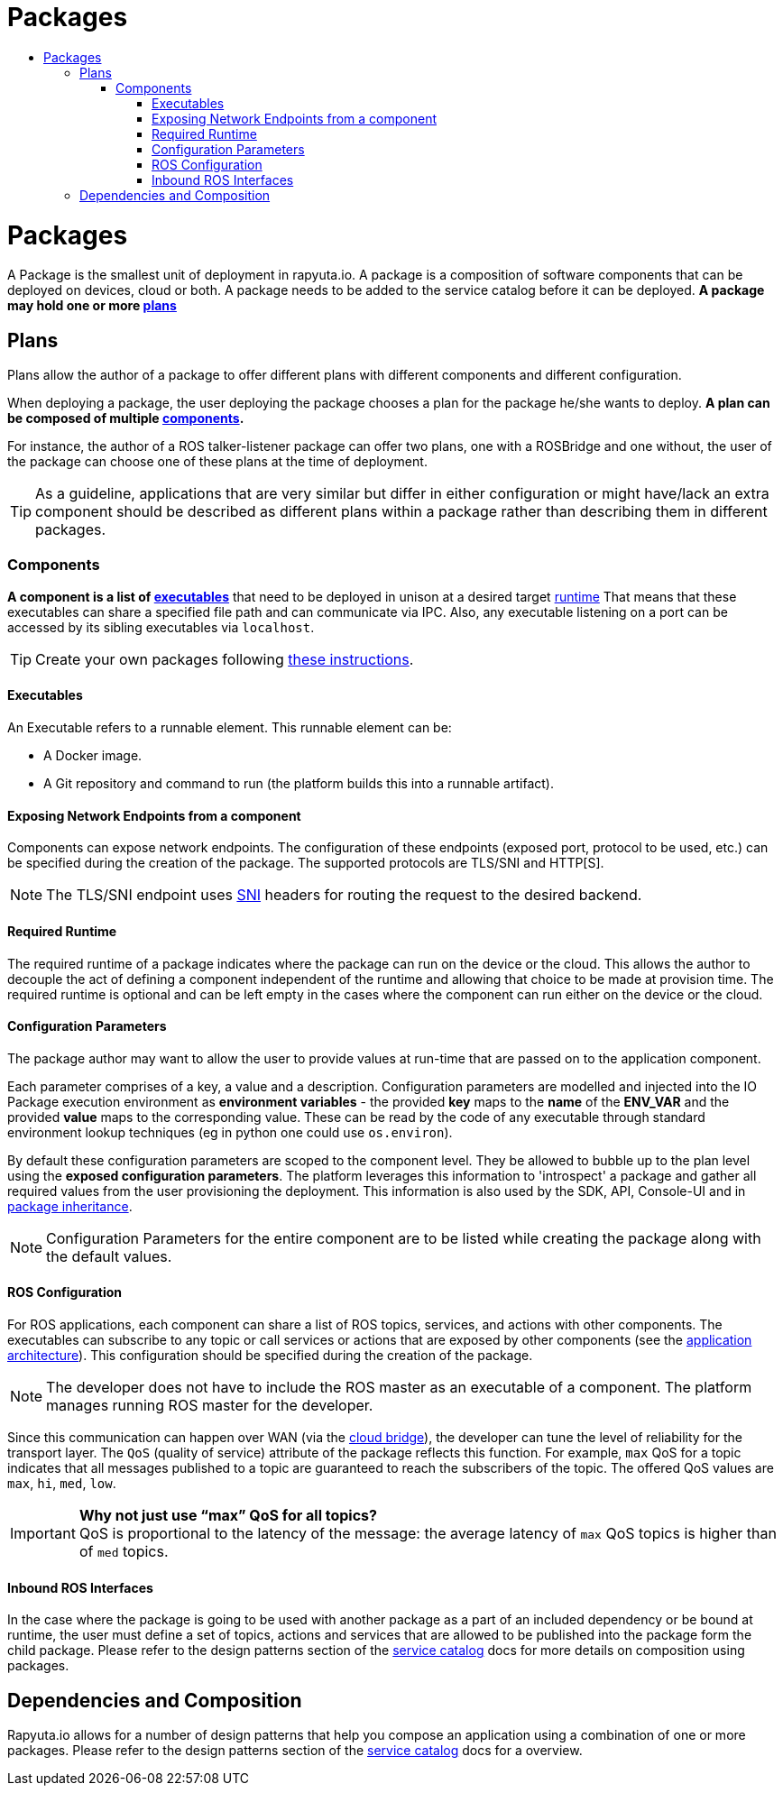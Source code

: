 [[core-components-devices]]
= Packages
:toc: macro
:toc-title:
:toclevels: 4
:data-uri:
:experimental:
:prewrap!:
:description:
:keywords:

toc::[]

= Packages
A Package is the smallest unit of deployment in rapyuta.io. 
A package is a composition of software components that can be deployed on devices, cloud or both.
A package needs to be added to the service catalog before it can be deployed. 
*A package may hold one or more link:#plans[plans]*


== Plans
Plans allow the author of a package to offer different plans with different components and different configuration. 

When deploying a package, the user deploying the package chooses a plan for the package he/she wants to deploy.
*A plan can be composed of multiple link:#components[components].*


For instance, the author of a ROS talker-listener package can offer two plans, one with a ROSBridge and one without,
the user of the package can choose one of these plans at the time of deployment.

[TIP]
As a guideline, applications that are very similar but differ in either configuration or might have/lack an 
extra component should be described as different plans within a package rather than describing them in different packages.

=== Components
*A component is a list of link:#executables[executables]* that need to be deployed in unison at a desired target link:#required-runtime[runtime] That means that these executables can share a specified file path and can
communicate via IPC. Also, any executable listening on a port can be accessed by its sibling executables via `localhost`.

[TIP]
Create your own packages following link:../getting_started/creating_new_package.html[these instructions].

==== Executables
An Executable refers to a runnable element. This runnable element can be:

* A Docker image.
* A Git repository and command to run (the platform builds this into a runnable artifact).

[[core_concepts-packages-component]]


==== Exposing Network Endpoints from a component
Components can expose network endpoints. The configuration of these endpoints (exposed port, protocol to be used, etc.) 
can be specified during the creation of the package. The supported protocols are TLS/SNI and HTTP[S].

[NOTE]
The TLS/SNI endpoint uses link:https://en.wikipedia.org/wiki/Server_Name_Indication[SNI] headers for routing the request to the desired backend.

==== Required Runtime
The required runtime of a package indicates where the package can run on the device or the cloud. 
This allows the author to decouple the act of defining a component independent of the runtime and allowing that choice to be made at provision time.
The required runtime is optional and can be left empty in the cases where the component can run either on the device or the cloud.

==== Configuration Parameters
The package author may want to allow the user to provide values at run-time that are passed on to the application component.

Each parameter comprises of a key, a value and a description. 
Configuration parameters are modelled and injected into the IO Package execution environment as *environment variables* -
the provided *key* maps to the *name* of the *ENV_VAR* and the provided *value* maps to the corresponding value.
These can be read by the code of any executable through standard environment lookup techniques (eg in python one could use `os.environ`).

By default these configuration parameters are scoped to the component level.
They be allowed to bubble up to the plan level using the *exposed configuration parameters*. 
The platform leverages this information to 'introspect' a package and gather all required values from the user provisioning the deployment. 
This information is also used by the SDK, API, Console-UI and in link:service_catalog.html#package-inheritance[package inheritance].


[NOTE]
Configuration Parameters for the entire component are to be listed while creating the package along with the default values. 

==== ROS Configuration
For ROS applications, each component can share a list of ROS topics, services, and actions with other components. The executables can subscribe to any
topic or call services or actions that are exposed by other components (see the link:../overview/application_architecture.html[application architecture]).
This configuration should be specified during the creation of the package. 

[NOTE]
The developer does not have to include the ROS master as an executable of a component. The platform manages running ROS master for the developer.

Since this communication can happen over WAN (via the link:../core_concepts/network_layout_communication.html#core_concepts-network-cloud_bridge[cloud bridge]),
the developer can tune the level of reliability for the transport layer. The `QoS` (quality of service) attribute of the package reflects this function.
For example, `max` QoS for a topic indicates that all messages published to a topic are guaranteed to reach the subscribers of the topic. The offered QoS
values are `max`, `hi`, `med`, `low`. 

.*Why not just use “max” QoS for all topics?*
[IMPORTANT]
QoS is proportional to the latency of the message: the average latency of `max` QoS topics is higher than of `med` topics.

==== Inbound ROS Interfaces
In the case where the package is going to be used with another package as a part of an included dependency or be bound at runtime,
the user must define a set of topics, actions and services that are allowed to be published into the package form the child package.
Please refer to the design patterns section of the link:service_catalog.html#dependant-deployments[service catalog] docs for more details on composition using packages.

== Dependencies and Composition
Rapyuta.io allows for a number of design patterns that help you compose an application using a combination of one or more packages. 
Please refer to the design patterns section of the link:service_catalog.html#design-patterns-with-rapyuta-io[service catalog] docs for a overview.

